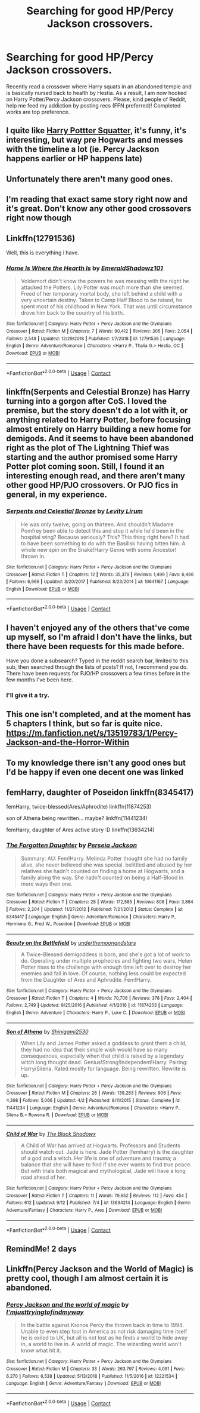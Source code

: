 #+TITLE: Searching for good HP/Percy Jackson crossovers.

* Searching for good HP/Percy Jackson crossovers.
:PROPERTIES:
:Author: KevMan18
:Score: 30
:DateUnix: 1599943669.0
:DateShort: 2020-Sep-13
:FlairText: Request
:END:
Recently read a crossover where Harry squats in an abandoned temple and is basically nursed back to health by Hestia. As a result, I am now hooked on Harry Potter/Percy Jackson crossovers. Please, kind people of Reddit, help me feed my addiction by posting recs (FFN preferred)! Completed works are top preference.


** I quite like [[https://www.fanfiction.net/s/13274956/32/Harry-Potter-Squatter][Harry Pottter Squatter]], it's funny, it's interesting, but way pre Hogwarts and messes with the timeline a lot (ie. Percy Jackson happens earlier or HP happens late)
:PROPERTIES:
:Author: vnixned2
:Score: 8
:DateUnix: 1600029598.0
:DateShort: 2020-Sep-14
:END:


** Unfortunately there aren't many good ones.
:PROPERTIES:
:Author: Brilliant_Sea
:Score: 5
:DateUnix: 1599978814.0
:DateShort: 2020-Sep-13
:END:


** I'm reading that exact same story right now and it's great. Don't know any other good crossovers right now though
:PROPERTIES:
:Author: KaseyT1203
:Score: 8
:DateUnix: 1599961223.0
:DateShort: 2020-Sep-13
:END:


** Linkffn(12791536)

Well, this is everything i have.
:PROPERTIES:
:Author: Mestrehunter
:Score: 7
:DateUnix: 1599964269.0
:DateShort: 2020-Sep-13
:END:

*** [[https://www.fanfiction.net/s/12791536/1/][*/Home Is Where the Hearth Is/*]] by [[https://www.fanfiction.net/u/10155707/EmeraldShadowz101][/EmeraldShadowz101/]]

#+begin_quote
  Voldemort didn't know the powers he was messing with the night he attacked the Potters. Lily Potter was much more than she seemed. Freed of her temporary mortal body, she left behind a child with a very uncertain destiny. Taken to Camp Half Blood to be raised, he spent most of his childhood in New York. That was until circumstance drove him back to the country of his birth.
#+end_quote

^{/Site/:} ^{fanfiction.net} ^{*|*} ^{/Category/:} ^{Harry} ^{Potter} ^{+} ^{Percy} ^{Jackson} ^{and} ^{the} ^{Olympians} ^{Crossover} ^{*|*} ^{/Rated/:} ^{Fiction} ^{M} ^{*|*} ^{/Chapters/:} ^{7} ^{*|*} ^{/Words/:} ^{90,412} ^{*|*} ^{/Reviews/:} ^{305} ^{*|*} ^{/Favs/:} ^{2,054} ^{*|*} ^{/Follows/:} ^{2,548} ^{*|*} ^{/Updated/:} ^{12/29/2018} ^{*|*} ^{/Published/:} ^{1/7/2018} ^{*|*} ^{/id/:} ^{12791536} ^{*|*} ^{/Language/:} ^{English} ^{*|*} ^{/Genre/:} ^{Adventure/Romance} ^{*|*} ^{/Characters/:} ^{<Harry} ^{P.,} ^{Thalia} ^{G.>} ^{Hestia,} ^{OC} ^{*|*} ^{/Download/:} ^{[[http://www.ff2ebook.com/old/ffn-bot/index.php?id=12791536&source=ff&filetype=epub][EPUB]]} ^{or} ^{[[http://www.ff2ebook.com/old/ffn-bot/index.php?id=12791536&source=ff&filetype=mobi][MOBI]]}

--------------

*FanfictionBot*^{2.0.0-beta} | [[https://github.com/FanfictionBot/reddit-ffn-bot/wiki/Usage][Usage]] | [[https://www.reddit.com/message/compose?to=tusing][Contact]]
:PROPERTIES:
:Author: FanfictionBot
:Score: 5
:DateUnix: 1599964287.0
:DateShort: 2020-Sep-13
:END:


** linkffn(Serpents and Celestial Bronze) has Harry turning into a gorgon after CoS. I loved the premise, but the story doesn't do a lot with it, or anything related to Harry Potter, before focusing almost entirely on Harry building a new home for demigods. And it seems to have been abandoned right as the plot of The Lightning Thief was starting and the author promised some Harry Potter plot coming soon. Still, I found it an interesting enough read, and there aren't many other good HP/PJO crossovers. Or PJO fics in general, in my experience.
:PROPERTIES:
:Author: TheLetterJ0
:Score: 3
:DateUnix: 1600024402.0
:DateShort: 2020-Sep-13
:END:

*** [[https://www.fanfiction.net/s/10641167/1/][*/Serpents and Celestial Bronze/*]] by [[https://www.fanfiction.net/u/1833599/Levity-Lirum][/Levity Lirum/]]

#+begin_quote
  He was only twelve, going on thirteen. And shouldn't Madame Pomfrey been able to detect this and stop it while he'd been in the hospital wing? Because seriously? This? This thing right here? It had to have been something to do with the Basilisk having bitten him. A whole new spin on the Snake!Harry Genre with some Ancestor! thrown in.
#+end_quote

^{/Site/:} ^{fanfiction.net} ^{*|*} ^{/Category/:} ^{Harry} ^{Potter} ^{+} ^{Percy} ^{Jackson} ^{and} ^{the} ^{Olympians} ^{Crossover} ^{*|*} ^{/Rated/:} ^{Fiction} ^{T} ^{*|*} ^{/Chapters/:} ^{12} ^{*|*} ^{/Words/:} ^{35,379} ^{*|*} ^{/Reviews/:} ^{1,499} ^{*|*} ^{/Favs/:} ^{6,466} ^{*|*} ^{/Follows/:} ^{6,966} ^{*|*} ^{/Updated/:} ^{3/20/2017} ^{*|*} ^{/Published/:} ^{8/23/2014} ^{*|*} ^{/id/:} ^{10641167} ^{*|*} ^{/Language/:} ^{English} ^{*|*} ^{/Download/:} ^{[[http://www.ff2ebook.com/old/ffn-bot/index.php?id=10641167&source=ff&filetype=epub][EPUB]]} ^{or} ^{[[http://www.ff2ebook.com/old/ffn-bot/index.php?id=10641167&source=ff&filetype=mobi][MOBI]]}

--------------

*FanfictionBot*^{2.0.0-beta} | [[https://github.com/FanfictionBot/reddit-ffn-bot/wiki/Usage][Usage]] | [[https://www.reddit.com/message/compose?to=tusing][Contact]]
:PROPERTIES:
:Author: FanfictionBot
:Score: 1
:DateUnix: 1600024425.0
:DateShort: 2020-Sep-13
:END:


** I haven't enjoyed any of the others that've come up myself, so I'm afraid I don't have the links, but there have been requests for this made before.

Have you done a subsearch? Typed in the reddit search bar, limited to this sub, then searched through the lists of posts? If not, I recommend you do. There have been requests for PJO/HP crossovers a few times before in the few months I've been here.
:PROPERTIES:
:Author: Avalon1632
:Score: 5
:DateUnix: 1599951750.0
:DateShort: 2020-Sep-13
:END:

*** I'll give it a try.
:PROPERTIES:
:Author: KevMan18
:Score: 2
:DateUnix: 1599957222.0
:DateShort: 2020-Sep-13
:END:


** This one isn't completed, and at the moment has 5 chapters I think, but so far is quite nice. [[https://m.fanfiction.net/s/13519783/1/Percy-Jackson-and-the-Horror-Within]]
:PROPERTIES:
:Author: conan1214
:Score: 2
:DateUnix: 1600028396.0
:DateShort: 2020-Sep-14
:END:


** To my knowledge there isn't any good ones but I'd be happy if even one decent one was linked
:PROPERTIES:
:Author: GravityMyGuy
:Score: 2
:DateUnix: 1599975622.0
:DateShort: 2020-Sep-13
:END:


** femHarry, daughter of Poseidon linkffn(8345417)

femHarry, twice-blessed(Ares/Aphrodite) linkffn(11874253)

son of Athena being rewritten... maybe? linkffn(11441234)

femHarry, daughter of Ares active story :D linkffn(13634214)
:PROPERTIES:
:Author: NinjaDust21
:Score: 1
:DateUnix: 1600016109.0
:DateShort: 2020-Sep-13
:END:

*** [[https://www.fanfiction.net/s/8345417/1/][*/The Forgotten Daughter/*]] by [[https://www.fanfiction.net/u/3243292/Perseia-Jackson][/Perseia Jackson/]]

#+begin_quote
  Summary: AU: Fem!Harry. Melinda Potter thought she had no family alive, she never believed she was special. belittled and abused by her relatives she hadn't counted on finding a home at Hogwarts, and a family along the way. She hadn't counted on being a Half-Blood in more ways then one.
#+end_quote

^{/Site/:} ^{fanfiction.net} ^{*|*} ^{/Category/:} ^{Harry} ^{Potter} ^{+} ^{Percy} ^{Jackson} ^{and} ^{the} ^{Olympians} ^{Crossover} ^{*|*} ^{/Rated/:} ^{Fiction} ^{T} ^{*|*} ^{/Chapters/:} ^{28} ^{*|*} ^{/Words/:} ^{172,585} ^{*|*} ^{/Reviews/:} ^{808} ^{*|*} ^{/Favs/:} ^{3,864} ^{*|*} ^{/Follows/:} ^{2,204} ^{*|*} ^{/Updated/:} ^{11/27/2012} ^{*|*} ^{/Published/:} ^{7/21/2012} ^{*|*} ^{/Status/:} ^{Complete} ^{*|*} ^{/id/:} ^{8345417} ^{*|*} ^{/Language/:} ^{English} ^{*|*} ^{/Genre/:} ^{Adventure/Romance} ^{*|*} ^{/Characters/:} ^{Harry} ^{P.,} ^{Hermione} ^{G.,} ^{Fred} ^{W.,} ^{Poseidon} ^{*|*} ^{/Download/:} ^{[[http://www.ff2ebook.com/old/ffn-bot/index.php?id=8345417&source=ff&filetype=epub][EPUB]]} ^{or} ^{[[http://www.ff2ebook.com/old/ffn-bot/index.php?id=8345417&source=ff&filetype=mobi][MOBI]]}

--------------

[[https://www.fanfiction.net/s/11874253/1/][*/Beauty on the Battlefield/*]] by [[https://www.fanfiction.net/u/1910463/underthemoonandstars][/underthemoonandstars/]]

#+begin_quote
  A Twice-Blessed demigoddess is born, and she's got a lot of work to do. Operating under multiple prophecies and fighting two wars, Helen Potter rises to the challenge with enough time left over to destroy her enemies and fall in love. Of course, nothing less could be expected from the Daughter of Ares and Aphrodite. Fem!Harry.
#+end_quote

^{/Site/:} ^{fanfiction.net} ^{*|*} ^{/Category/:} ^{Harry} ^{Potter} ^{+} ^{Percy} ^{Jackson} ^{and} ^{the} ^{Olympians} ^{Crossover} ^{*|*} ^{/Rated/:} ^{Fiction} ^{T} ^{*|*} ^{/Chapters/:} ^{4} ^{*|*} ^{/Words/:} ^{70,706} ^{*|*} ^{/Reviews/:} ^{378} ^{*|*} ^{/Favs/:} ^{2,404} ^{*|*} ^{/Follows/:} ^{2,749} ^{*|*} ^{/Updated/:} ^{9/25/2016} ^{*|*} ^{/Published/:} ^{4/1/2016} ^{*|*} ^{/id/:} ^{11874253} ^{*|*} ^{/Language/:} ^{English} ^{*|*} ^{/Genre/:} ^{Adventure} ^{*|*} ^{/Characters/:} ^{Harry} ^{P.,} ^{Luke} ^{C.} ^{*|*} ^{/Download/:} ^{[[http://www.ff2ebook.com/old/ffn-bot/index.php?id=11874253&source=ff&filetype=epub][EPUB]]} ^{or} ^{[[http://www.ff2ebook.com/old/ffn-bot/index.php?id=11874253&source=ff&filetype=mobi][MOBI]]}

--------------

[[https://www.fanfiction.net/s/11441234/1/][*/Son of Athena/*]] by [[https://www.fanfiction.net/u/5029460/Shinigami2530][/Shinigami2530/]]

#+begin_quote
  When Lily and James Potter asked a goddess to grant them a child, they had no idea that their simple wish would have so many consequences, especially when that child is raised by a legendary witch long thought dead. Genius!Strong!Independent!Harry. Pairing: Harry/Silena. Rated mostly for language. Being rewritten. Rewrite is up.
#+end_quote

^{/Site/:} ^{fanfiction.net} ^{*|*} ^{/Category/:} ^{Harry} ^{Potter} ^{+} ^{Percy} ^{Jackson} ^{and} ^{the} ^{Olympians} ^{Crossover} ^{*|*} ^{/Rated/:} ^{Fiction} ^{M} ^{*|*} ^{/Chapters/:} ^{26} ^{*|*} ^{/Words/:} ^{139,283} ^{*|*} ^{/Reviews/:} ^{906} ^{*|*} ^{/Favs/:} ^{4,398} ^{*|*} ^{/Follows/:} ^{5,066} ^{*|*} ^{/Updated/:} ^{4/2} ^{*|*} ^{/Published/:} ^{8/11/2015} ^{*|*} ^{/Status/:} ^{Complete} ^{*|*} ^{/id/:} ^{11441234} ^{*|*} ^{/Language/:} ^{English} ^{*|*} ^{/Genre/:} ^{Adventure/Romance} ^{*|*} ^{/Characters/:} ^{<Harry} ^{P.,} ^{Silena} ^{B.>} ^{Rowena} ^{R.} ^{*|*} ^{/Download/:} ^{[[http://www.ff2ebook.com/old/ffn-bot/index.php?id=11441234&source=ff&filetype=epub][EPUB]]} ^{or} ^{[[http://www.ff2ebook.com/old/ffn-bot/index.php?id=11441234&source=ff&filetype=mobi][MOBI]]}

--------------

[[https://www.fanfiction.net/s/13634214/1/][*/Child of War/*]] by [[https://www.fanfiction.net/u/5750939/The-Black-Shadowx][/The Black Shadowx/]]

#+begin_quote
  A Child of War has arrived at Hogwarts. Professors and Students should watch out. Jade is here. Jade Potter (femharry) is the daughter of a god and a witch. Her life is one of adventure and trauma; a balance that she will have to find if she ever wants to find true peace. But with trials both magical and mythological, Jade will have a long road ahead of her.
#+end_quote

^{/Site/:} ^{fanfiction.net} ^{*|*} ^{/Category/:} ^{Harry} ^{Potter} ^{+} ^{Percy} ^{Jackson} ^{and} ^{the} ^{Olympians} ^{Crossover} ^{*|*} ^{/Rated/:} ^{Fiction} ^{T} ^{*|*} ^{/Chapters/:} ^{11} ^{*|*} ^{/Words/:} ^{79,652} ^{*|*} ^{/Reviews/:} ^{112} ^{*|*} ^{/Favs/:} ^{454} ^{*|*} ^{/Follows/:} ^{612} ^{*|*} ^{/Updated/:} ^{9/12} ^{*|*} ^{/Published/:} ^{7/4} ^{*|*} ^{/id/:} ^{13634214} ^{*|*} ^{/Language/:} ^{English} ^{*|*} ^{/Genre/:} ^{Adventure/Fantasy} ^{*|*} ^{/Characters/:} ^{Harry} ^{P.,} ^{Ares} ^{*|*} ^{/Download/:} ^{[[http://www.ff2ebook.com/old/ffn-bot/index.php?id=13634214&source=ff&filetype=epub][EPUB]]} ^{or} ^{[[http://www.ff2ebook.com/old/ffn-bot/index.php?id=13634214&source=ff&filetype=mobi][MOBI]]}

--------------

*FanfictionBot*^{2.0.0-beta} | [[https://github.com/FanfictionBot/reddit-ffn-bot/wiki/Usage][Usage]] | [[https://www.reddit.com/message/compose?to=tusing][Contact]]
:PROPERTIES:
:Author: FanfictionBot
:Score: 2
:DateUnix: 1600016135.0
:DateShort: 2020-Sep-13
:END:


** RemindMe! 2 days
:PROPERTIES:
:Author: richardl1234
:Score: 1
:DateUnix: 1599966699.0
:DateShort: 2020-Sep-13
:END:


** Linkffn(Percy Jackson and the World of Magic) is pretty cool, though I am almost certain it is abandoned.
:PROPERTIES:
:Author: JOKERRule
:Score: 1
:DateUnix: 1599972623.0
:DateShort: 2020-Sep-13
:END:

*** [[https://www.fanfiction.net/s/12221534/1/][*/Percy Jackson and the world of magic/*]] by [[https://www.fanfiction.net/u/5380086/I-mjusttryingtofindmyway][/I'mjusttryingtofindmyway/]]

#+begin_quote
  In the battle against Kronos Percy the thrown back in time to 1994. Unable to even step foot in America as not risk damaging time itself he is exiled to UK, but all is not lost as he finds a world to hide away in, a world to live in. A world of magic. The wizarding world won't know what hit it.
#+end_quote

^{/Site/:} ^{fanfiction.net} ^{*|*} ^{/Category/:} ^{Harry} ^{Potter} ^{+} ^{Percy} ^{Jackson} ^{and} ^{the} ^{Olympians} ^{Crossover} ^{*|*} ^{/Rated/:} ^{Fiction} ^{M} ^{*|*} ^{/Chapters/:} ^{33} ^{*|*} ^{/Words/:} ^{263,797} ^{*|*} ^{/Reviews/:} ^{4,091} ^{*|*} ^{/Favs/:} ^{6,270} ^{*|*} ^{/Follows/:} ^{6,538} ^{*|*} ^{/Updated/:} ^{5/13/2018} ^{*|*} ^{/Published/:} ^{11/5/2016} ^{*|*} ^{/id/:} ^{12221534} ^{*|*} ^{/Language/:} ^{English} ^{*|*} ^{/Genre/:} ^{Adventure/Fantasy} ^{*|*} ^{/Download/:} ^{[[http://www.ff2ebook.com/old/ffn-bot/index.php?id=12221534&source=ff&filetype=epub][EPUB]]} ^{or} ^{[[http://www.ff2ebook.com/old/ffn-bot/index.php?id=12221534&source=ff&filetype=mobi][MOBI]]}

--------------

*FanfictionBot*^{2.0.0-beta} | [[https://github.com/FanfictionBot/reddit-ffn-bot/wiki/Usage][Usage]] | [[https://www.reddit.com/message/compose?to=tusing][Contact]]
:PROPERTIES:
:Author: FanfictionBot
:Score: 2
:DateUnix: 1599972649.0
:DateShort: 2020-Sep-13
:END:

